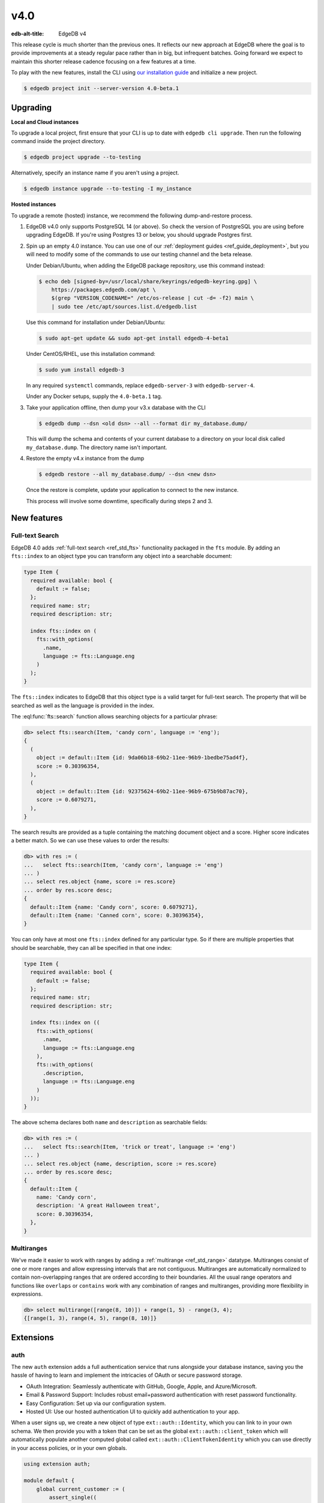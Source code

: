 ====
v4.0
====

:edb-alt-title: EdgeDB v4

This release cycle is much shorter than the previous ones. It reflects our new
approach at EdgeDB where the goal is to provide improvements at a steady
regular pace rather than in big, but infrequent batches. Going forward we
expect to maintain this shorter release cadence focusing on a few features at
a time.

To play with the new features, install the CLI using `our installation guide
<https://www.edgedb.com/install>`_ and initialize a new project.

.. code-block:: bash

  $ edgedb project init --server-version 4.0-beta.1


Upgrading
=========

**Local and Cloud instances**

To upgrade a local project, first ensure that your CLI is up to date with
``edgedb cli upgrade``. Then run the following command inside the project
directory.

.. code-block:: bash

  $ edgedb project upgrade --to-testing

Alternatively, specify an instance name if you aren't using a project.

.. code-block:: bash

  $ edgedb instance upgrade --to-testing -I my_instance

**Hosted instances**

To upgrade a remote (hosted) instance, we recommend the following
dump-and-restore process.

1. EdgeDB v4.0 only supports PostgreSQL 14 (or above). So check the version of
   PostgreSQL you are using before upgrading EdgeDB. If you're using Postgres
   13 or below, you should upgrade Postgres first.

2. Spin up an empty 4.0 instance. You can use one of our :ref:`deployment
   guides <ref_guide_deployment>`, but you will need to modify some of the
   commands to use our testing channel and the beta release.

   Under Debian/Ubuntu, when adding the EdgeDB package repository, use this
   command instead:

   .. code-block:: bash

       $ echo deb [signed-by=/usr/local/share/keyrings/edgedb-keyring.gpg] \
           https://packages.edgedb.com/apt \
           $(grep "VERSION_CODENAME=" /etc/os-release | cut -d= -f2) main \
           | sudo tee /etc/apt/sources.list.d/edgedb.list

   Use this command for installation under Debian/Ubuntu:

   .. code-block:: bash

       $ sudo apt-get update && sudo apt-get install edgedb-4-beta1

   Under CentOS/RHEL, use this installation command:

   .. code-block:: bash

       $ sudo yum install edgedb-3

   In any required ``systemctl`` commands, replace ``edgedb-server-3`` with
   ``edgedb-server-4``.

   Under any Docker setups, supply the ``4.0-beta.1`` tag.

3. Take your application offline, then dump your v3.x database with the CLI

   .. code-block:: bash

       $ edgedb dump --dsn <old dsn> --all --format dir my_database.dump/

   This will dump the schema and contents of your current database to a
   directory on your local disk called ``my_database.dump``. The directory name
   isn't important.

4. Restore the empty v4.x instance from the dump

   .. code-block:: bash

       $ edgedb restore --all my_database.dump/ --dsn <new dsn>

   Once the restore is complete, update your application to connect to the new
   instance.

   This process will involve some downtime, specifically during steps 2 and 3.


New features
============

Full-text Search
----------------

EdgeDB 4.0 adds :ref:`full-text search <ref_std_fts>` functionality packaged
in the ``fts`` module. By adding an ``fts::index`` to an object type you can
transform any object into a searchable document:

.. code-block:: sdl

    type Item {
      required available: bool {
        default := false;
      };
      required name: str;
      required description: str;

      index fts::index on (
        fts::with_options(
          .name,
          language := fts::Language.eng
        )
      );
    }

The ``fts::index`` indicates to EdgeDB that this object type is a valid target
for full-text search. The property that will be searched as well as the
language is provided in the index.

The :eql:func:`fts::search` function allows searching objects for a particular
phrase:

.. code-block:: edgeql-repl

  db> select fts::search(Item, 'candy corn', language := 'eng');
  {
    (
      object := default::Item {id: 9da06b18-69b2-11ee-96b9-1bedbe75ad4f},
      score := 0.30396354,
    ),
    (
      object := default::Item {id: 92375624-69b2-11ee-96b9-675b9b87ac70},
      score := 0.6079271,
    ),
  }

The search results are provided as a tuple containing the matching document
object and a score. Higher score indicates a better match. So we can use these
values to order the results:

.. code-block:: edgeql-repl

  db> with res := (
  ...   select fts::search(Item, 'candy corn', language := 'eng')
  ... )
  ... select res.object {name, score := res.score}
  ... order by res.score desc;
  {
    default::Item {name: 'Candy corn', score: 0.6079271},
    default::Item {name: 'Canned corn', score: 0.30396354},
  }

You can only have at most one ``fts::index`` defined for any particular type.
So if there are multiple properties that should be searchable, they can all be
specified in that one index:

.. code-block:: sdl

    type Item {
      required available: bool {
        default := false;
      };
      required name: str;
      required description: str;

      index fts::index on ((
        fts::with_options(
          .name,
          language := fts::Language.eng
        ),
        fts::with_options(
          .description,
          language := fts::Language.eng
        )
      ));
    }

The above schema declares both ``name`` and ``description`` as searchable
fields:

.. code-block:: edgeql-repl

  db> with res := (
  ...   select fts::search(Item, 'trick or treat', language := 'eng')
  ... )
  ... select res.object {name, description, score := res.score}
  ... order by res.score desc;
  {
    default::Item {
      name: 'Candy corn',
      description: 'A great Halloween treat',
      score: 0.30396354,
    },
  }


Multiranges
-----------

We've made it easier to work with ranges by adding a :ref:`multirange
<ref_std_range>` datatype. Multiranges consist of one or more ranges and allow
expressing intervals that are not contiguous. Multiranges are automatically
normalized to contain non-overlapping ranges that are ordered according to
their boundaries. All the usual range operators and functions like
``overlaps`` or ``contains`` work with any combination of ranges and
multiranges, providing more flexibility in expressions.

.. code-block:: edgeql-repl

    db> select multirange([range(8, 10)]) + range(1, 5) - range(3, 4);
    {[range(1, 3), range(4, 5), range(8, 10)]}


Extensions
==========

auth
----

The new ``auth`` extension adds a full authentication service that runs
alongside your database instance, saving you the hassle of having to learn and
implement the intricacies of OAuth or secure password storage.

- OAuth Integration: Seamlessly authenticate with GitHub, Google, Apple, and
  Azure/Microsoft.
- Email & Password Support: Includes robust email+password authentication with
  reset password functionality.
- Easy Configuration: Set up via our configuration system.
- Hosted UI: Use our hosted authentication UI to quickly add authentication to
  your app.

When a user signs up, we create a new object of type ``ext::auth::Identity``,
which you can link to in your own schema. We then provide you with a token that
can be set as the global ``ext::auth::client_token`` which will automatically
populate another computed global called ``ext::auth::ClientTokenIdentity``
which you can use directly in your access policies, or in your own globals.

.. code-block:: sdl

    using extension auth;

    module default {
        global current_customer := (
            assert_single((
                select Customer
                filter .identity = global ext::auth::ClientTokenIdentity
            ))
        );

        type Customer {
            required text: str;
            required identity: ext::auth::Identity;
        }

        type Item {
            required sku: str;
            required description: str;
        }

        type Cart {
            required customer: Customer;
            multi items: Item {
                quantity: int32;
            };

            access policy customer_has_full_access
                allow all
                using (global current_customer ?= .customer);
        }
    }


Here's an example query using the TypeScript client:

.. code-block:: typescript

    import { createClient } from "edgedb";

    declare const tokenFromAuthServer: string;
    const client = createClient()
      .withGlobals({
        "ext::auth::client_token": tokenFromAuthServer
      });

    const carts = await client.query(`select Cart { * };`);



pgcrypto
--------

We've added ``pgcrypto`` to our extensions. This exposes ``digest``, ``hmac``,
``gen_salt`` and ``crypt`` functions for your hashing, encrypting and salting
needs.

.. code-block:: edgeql-repl

  db> select ext::pgcrypto::digest('encrypt this', 'sha1');
  {b'\x05\x82\xd8YLF\xe7\xd4\x12\x91\n\xdb$\xf1!v\xf9\xd4\x89\xc4'}
  db> select ext::pgcrypto::gen_salt('md5');
  {'$1$FjNlXgX7'}

Standard algorithms are "md5", "sha1", "sha224", "sha256", "sha384" and
"sha512". Moreover, any digest algorithm OpenSSL supports is automatically
picked up.


pg_trgm
-------

This extension provides functionality used to determine string similarity,
which makes it a good text search alternative for some use cases:

db> with x := {'hello world', 'word hero', 'help the world'}
... select res := (x, ext::pg_trgm::word_similarity(x, 'hello world'))
... order by res.1 desc;
{('hello world', 1), ('help the world', 0.5), ('word hero', 0.35714287)}



Additional changes
==================

EdgeQL
------

We've made a few internal changes affecting performance, the biggest of which
was rewriting EdgeQL parser in Rust. Overall we've manged to reduce the
baseline server memory consumption by 40%.

* Add new style of ``if``/``then``/``else`` syntax.
  (:eql:gh:`#6074`)

  Many people find it more natural to write "if ... then .. else ..." for
  conditional expressions because it mirrors the conditional statement from
  other familiar programming languages.

  .. code-block:: edgeql-repl

    db> select if count(Object) > 0 then 'got data' else 'no data';
    {'got data'}

* Support conditional DML.
  (:eql:gh:`#6181`)

  It can be useful to be able to create, update or delete different objects
  based on some condition:

  .. code-block:: edgeql

    with
      name := <str>$0,
      admin := <bool>$1
    select if admin then (
        insert AdminUser { name := name }
    ) else (
        insert User { name := name }
    )

  A different use-case of conditional DML is using a :eql:op:`coalesce`
  operator to express things like "select or insert if missing":

  .. code-block:: edgeql

    select (select User filter .name = 'Alice') ??
           (insert User { name := 'Alice' });

* Add ``contains`` for JSON so that it can be used with ``pg::gin`` index.
  (:eql:gh:`#5910`)

* Add :eql:func:`to_bytes` to convert :eql:type:`str` into :eql:type:`bytes`
  using UTF-8 encoding.
  (:eql:gh:`#5960`)

* Add :eql:func:`to_str` to convert :eql:type:`bytes` into :eql:type:`str`
  using UTF-8 encoding.
  (:eql:gh:`#5960`)

* Add ``enc::base64_encode`` and ``enc::base64_decode`` functions.
  (:eql:gh:`#5963`)

  .. code-block:: edgeql-repl

    db> select enc::base64_encode(b'hello');
    {'aGVsbG8='}
    db> select enc::base64_decode('aGVsbG8=');
    {b'hello'}

* Add ``when`` clause to triggers to enable them to be conditional.
  (:eql:gh:`#6184`)

* Allow empty arrays without cast in ``insert``.
  (:eql:gh:`#6218`)


GraphQL
-------

* Change how globals are passed in GraphQL queries.
  (:eql:gh:`#5864`)

  Instead of using a separate ``globals`` field (which is non-standard), use
  ``variables`` to add a ``__globals__`` object to pass the global variables.

  In order to ensure backwards compatibility, the old way of passing globals
  is still valid. In case both the new and the old methods are used the
  globals being passed in them must match or else the query will be rejected.

* Fix GraphQL bug with objects without editable fields.
  (:eql:gh:`#6056`)

* Fix GraphQL issues with deeply nested modules.
  (:eql:gh:`#6056`)

* Fix GraphQL ``__typename`` for non-default modules and mutations.
  (:eql:gh:`#6035`)

* Fix GraphQL fragments on types from non-default module.
  (:eql:gh:`#6035`)



Bug fixes
---------

* Fix a casting bug for some aliased expressions.
  (:eql:gh:`#5788`)

* Fix cardinality inference of calls to functions with ``optional`` args.
  (:eql:gh:`#5867`)

* Fix the undefined order of columns in  SQL ``COPY``.
  (:eql:gh:`#6036`)

* Fix drop of union links when source has a subtype.
  (:eql:gh:`#6044`)

* Fix link deletion policies on links to union types.
  (:eql:gh:`#6033`)

* Fix deletion issues of aliases that use ``with``
  (:eql:gh:`#6052`)

* Make ``id`` of schema objects stable.
  (:eql:gh:`#6058`)

* Support ``listen_ports`` greater than 32767.
  (:eql:gh:`#6194`)

* Fix migration issues with some overloaded indexes/constraints in SDL.
  (:eql:gh:`#6172`)

* Support DML on right hand side of coalesce expressions.
  (:eql:gh:`#6202`)

* Fix cardinality inference of polymorphic shape elements.
  (:eql:gh:`#6255`)

* Fix migration issue involving property defaults.
  (:eql:gh:`#6265`)

* Fix bugs in ``set ... using`` statements with ``assert_exists`` and similar.
  (:eql:gh:`#6267`)

* Fix cardinality bug when a property appears in multiple splats.
  (:eql:gh:`#6255`)
